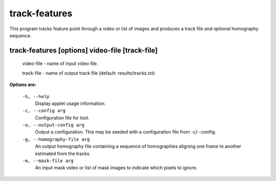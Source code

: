 ==============
track-features
==============

This program tracks feature point through a video or list of images and
produces a track file and optional homography sequence.


track-features       [options] video-file [track-file]
------------------------------------------------------

  video-file  - name of input video file.

  track-file  - name of output track file (default: results/tracks.txt)


**Options are:**

  ``-h, --help``
    Display applet usage information.

  ``-c, --config arg``
    Configuration file for tool.

  ``-o, --output-config arg``
    Output a configuration. This may be seeded with a configuration file from -c/--config.

  ``-g, --homography-file arg``
    An output homography file containing a sequence of homographies aligning one
    frame to another estimated from the tracks.

  ``-m, --mask-file arg``
    An input mask video or list of mask images to indicate which pixels to ignore.
